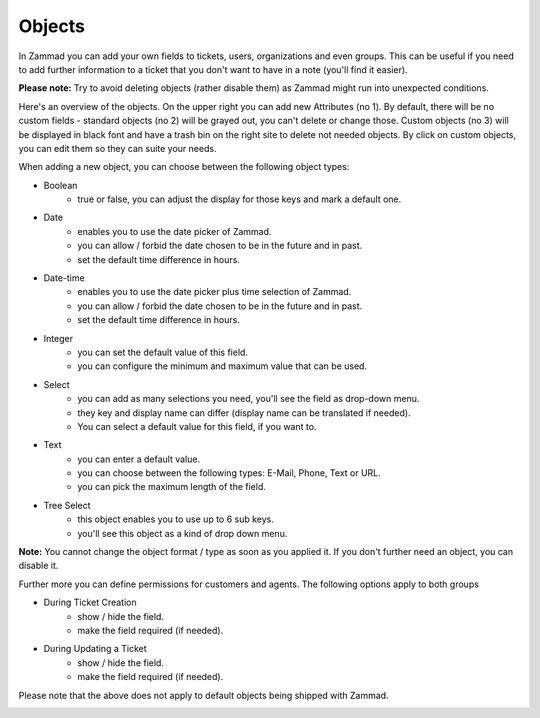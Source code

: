 Objects
*******

In Zammad you can add your own fields to tickets, users, organizations and even groups. 
This can be useful if you need to add further information to a ticket that you don't want to have in a note (you'll find it easier).

**Please note:** Try to avoid deleting objects (rather disable them) as Zammad might run into unexpected conditions.

.. image:: images/system/objects-1.jpg

Here's an overview of the objects. On the upper right you can add new Attributes (no 1).
By default, there will be no custom fields - standard objects (no 2) will be grayed out, you can't delete or change those. 
Custom objects (no 3) will be displayed in black font and have a trash bin on the right site to delete not needed objects.
By click on custom objects, you can edit them so they can suite your needs.

When adding a new object, you can choose between the following object types:


- Boolean
   - true or false, you can adjust the display for those keys and mark a default one.
- Date
   - enables you to use the date picker of Zammad.
   - you can allow / forbid the date chosen to be in the future and in past.
   - set the default time difference in hours.
- Date-time
   - enables you to use the date picker plus time selection of Zammad.
   - you can allow / forbid the date chosen to be in the future and in past.
   - set the default time difference in hours.
- Integer
   - you can set the default value of this field.
   - you can configure the minimum and maximum value that can be used.
- Select
   - you can add as many selections you need, you'll see the field as drop-down menu.
   - they key and display name can differ (display name can be translated if needed).
   - You can select a default value for this field, if you want to.
- Text
   - you can enter a default value.
   - you can choose between the following types: E-Mail, Phone, Text or URL.
   - you can pick the maximum length of the field.
- Tree Select
   - this object enables you to use up to 6 sub keys.
   - you'll see this object as a kind of drop down menu.
   
**Note:** You cannot change the object format / type as soon as you applied it.
If you don't further need an object, you can disable it.

Further more you can define permissions for customers and agents. The following options apply to both groups

- During Ticket Creation
   - show / hide the field. 
   - make the field required (if needed).
- During Updating a Ticket
   - show / hide the field.
   - make the field required (if needed).
   
Please note that the above does not apply to default objects being shipped with Zammad.

.. image:: images/system/objects-2.jpg
